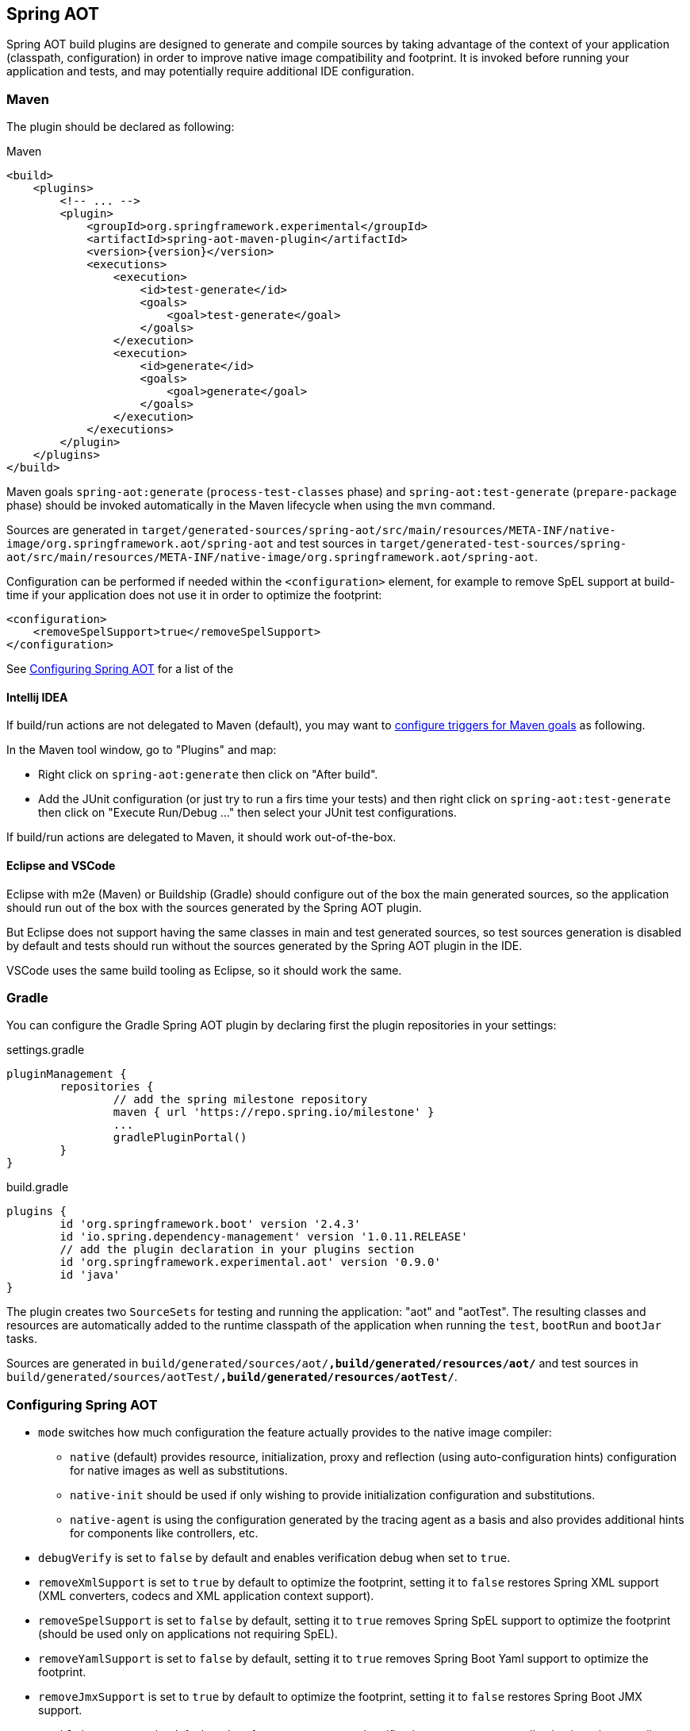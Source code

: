 [[spring-aot]]
== Spring AOT

Spring AOT build plugins are designed to generate and compile sources by taking advantage of the context of your application (classpath, configuration) in order to improve native image compatibility and footprint.
It is invoked before running your application and tests, and may potentially require additional IDE configuration.

=== Maven

The plugin should be declared as following:

====
[source,xml,subs="attributes,verbatim",role="primary"]
.Maven
----
<build>
    <plugins>
        <!-- ... -->
        <plugin>
            <groupId>org.springframework.experimental</groupId>
            <artifactId>spring-aot-maven-plugin</artifactId>
            <version>{version}</version>
            <executions>
                <execution>
                    <id>test-generate</id>
                    <goals>
                        <goal>test-generate</goal>
                    </goals>
                </execution>
                <execution>
                    <id>generate</id>
                    <goals>
                        <goal>generate</goal>
                    </goals>
                </execution>
            </executions>
        </plugin>
    </plugins>
</build>
----
====

Maven goals `spring-aot:generate` (`process-test-classes` phase) and `spring-aot:test-generate` (`prepare-package` phase) should be invoked automatically in the Maven lifecycle when using the `mvn` command.

Sources are generated in `target/generated-sources/spring-aot/src/main/resources/META-INF/native-image/org.springframework.aot/spring-aot` and test sources in `target/generated-test-sources/spring-aot/src/main/resources/META-INF/native-image/org.springframework.aot/spring-aot`.

Configuration can be performed if needed within the `<configuration>` element, for example to remove SpEL support at build-time if your application does not use it in order to optimize the footprint:

====
[source,xml,subs="attributes,verbatim"]
----
<configuration>
    <removeSpelSupport>true</removeSpelSupport>
</configuration>
----
====

See <<configuring-spring-aot>> for a list of the

==== Intellij IDEA

If build/run actions are not delegated to Maven (default), you may want to https://www.jetbrains.com/help/idea/work-with-maven-goals.html#trigger_goal[configure triggers for Maven goals] as following.

In the Maven tool window, go to "Plugins" and map:

- Right click on `spring-aot:generate` then click on "After build".
- Add the JUnit configuration (or just try to run a firs time your tests) and then right click on `spring-aot:test-generate` then  click on "Execute Run/Debug ..." then select your JUnit test configurations.

If build/run actions are delegated to Maven, it should work out-of-the-box.

==== Eclipse and VSCode

Eclipse with m2e (Maven) or Buildship (Gradle) should configure out of the box the main generated sources, so the application should run out of the box with the sources generated by the Spring AOT plugin.

But Eclipse does not support having the same classes in main and test generated sources, so test sources generation is disabled by default and tests should run without the sources generated by the Spring AOT plugin in the IDE.

VSCode uses the same build tooling as Eclipse, so it should work the same.

=== Gradle

You can configure the Gradle Spring AOT plugin by declaring first the plugin repositories in your settings:

[source,groovy,subs="attributes,verbatim"]
.settings.gradle
----
pluginManagement {
	repositories {
		// add the spring milestone repository
		maven { url 'https://repo.spring.io/milestone' }
		...
		gradlePluginPortal()
	}
}
----

[source,groovy,subs="attributes,verbatim"]
.build.gradle
----
plugins {
	id 'org.springframework.boot' version '2.4.3'
	id 'io.spring.dependency-management' version '1.0.11.RELEASE'
	// add the plugin declaration in your plugins section
	id 'org.springframework.experimental.aot' version '0.9.0'
	id 'java'
}
----

The plugin creates two `SourceSets` for testing and running the application: "aot" and "aotTest".
The resulting classes and resources are automatically added to the runtime classpath of the application when running the `test`, `bootRun` and `bootJar` tasks.

Sources are generated in `build/generated/sources/aot/*,build/generated/resources/aot/*` and test sources in `build/generated/sources/aotTest/*,build/generated/resources/aotTest/*`.


[[configuring-spring-aot]]
=== Configuring Spring AOT

* `mode` switches how much configuration the feature actually provides to the native image compiler:
** `native` (default) provides resource, initialization, proxy and reflection (using auto-configuration hints) configuration for native images as well as substitutions.
** `native-init` should be used if only wishing to provide initialization configuration and substitutions.
** `native-agent` is using the configuration generated by the tracing agent as a basis and also provides additional hints for components like controllers, etc.

* `debugVerify` is set to `false` by default and enables verification debug when set to `true`.

* `removeXmlSupport` is set to `true` by default to optimize the footprint, setting it to `false` restores Spring XML support (XML converters, codecs and XML application context support).

* `removeSpelSupport` is set to `false` by default, setting it to `true` removes Spring SpEL support to optimize the footprint (should be used only on applications not requiring SpEL).

* `removeYamlSupport` is set to `false` by default, setting it to `true` removes Spring Boot Yaml support to optimize the footprint.

* `removeJmxSupport` is set to `true` by default to optimize the footprint, setting it to `false` restores Spring Boot JMX support.

* `verify` is set to `true` by default and perform some automated verification to ensure your application is native compliant, setting it to `false` switches off the verifications.

* `removeUnusedConfig` is set to `true` by default, setting it to `false` disables the removal of unused configurations.

* `failOnMissingSelectorHint` is set to `true` by default and throw an error if no hint is provided for an active selector, setting it to `false` switches the plugin from a hard error to a warning. See the Troubleshooting section for more details on this.

* [Experimental] `buildTimePropertiesMatchIfMissing` is set to `true` by default. Setting it to `false` means for any properties specifying `matchIfMissing=true` that will be overridden and not respected. This does flip the application into a mode where it needs to be much more explicit
about specifying properties that activate configurations. (This is a work-in-progress option really for experimenting with image size vs explicit property trade offs).

* [Experimental] `buildTimePropertiesChecks` (experimental) switches on build time evaluation of some configuration conditions related to properties. It must include at least an initial setting of `default-include-all` or `default-exclude-all` and that may be followed
by a comma separated list of prefixes to explicitly include or exclude (for example `default-include-all,!spring.dont.include.these.,!or.these` or `default-exclude-all,spring.include.this.one.though.,and.this.one`). When considering a property the
longest matching prefix in this setting will apply (in cases where a property matches multiple prefixes).

